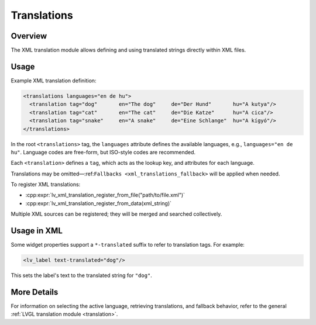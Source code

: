 .. _xml_translation:

============
Translations
============

Overview
********

The XML translation module allows defining and using translated strings directly within XML files.



Usage
*****

Example XML translation definition:

.. code-block:: xml

    <translations languages="en de hu">
      <translation tag="dog"       en="The dog"     de="Der Hund"       hu="A kutya"/>
      <translation tag="cat"       en="The cat"     de="Die Katze"      hu="A cica"/>
      <translation tag="snake"     en="A snake"     de="Eine Schlange"  hu="A kígyó"/>
    </translations>

In the root ``<translations>`` tag, the ``languages`` attribute defines the available languages,
e.g., ``languages="en de hu"``. Language codes are free-form, but ISO-style codes are recommended.

Each ``<translation>`` defines a ``tag``, which acts as the lookup key, and attributes for each language.

Translations may be omitted—:ref:``Fallbacks <xml_translations_fallback>`` will be applied when needed.

To register XML translations:

- :cpp:expr:`lv_xml_translation_register_from_file("path/to/file.xml")`
- :cpp:expr:`lv_xml_translation_register_from_data(xml_string)`

Multiple XML sources can be registered; they will be merged and searched collectively.



Usage in XML
************

Some widget properties support a ``*-translated`` suffix to refer to translation tags. For example:

.. code-block:: xml

    <lv_label text-translated="dog"/>

This sets the label's text to the translated string for ``"dog"``.



More Details
************

For information on selecting the active language, retrieving translations, and fallback behavior,
refer to the general :ref:`LVGL translation module <translation>`.
